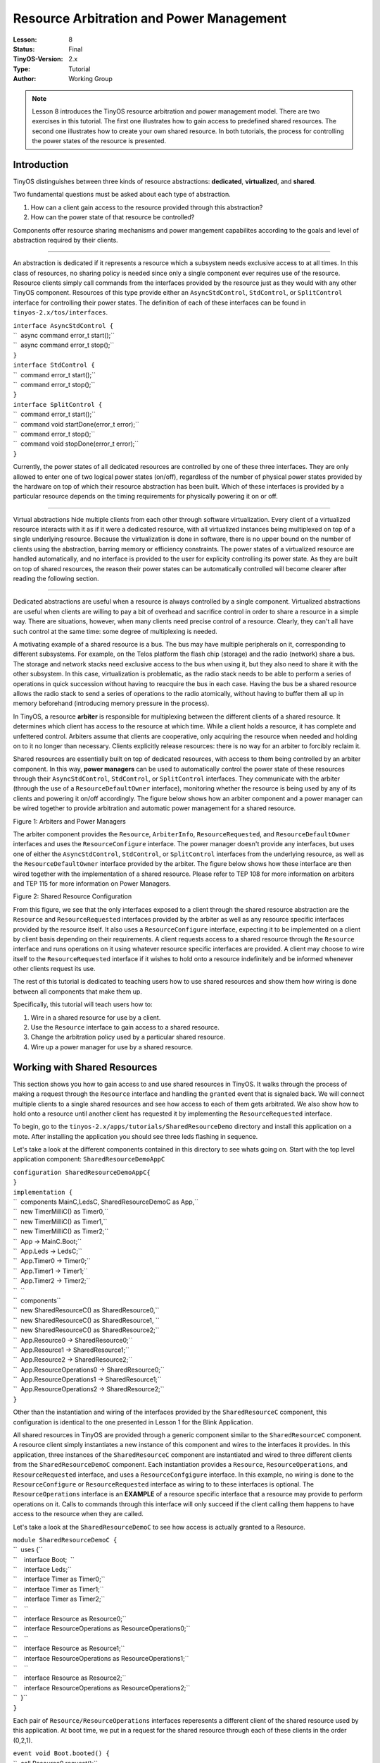 ===================================================================
Resource Arbitration and Power Management
===================================================================


:Lesson: 8
:Status: Final
:TinyOS-Version: 2.x
:Type: Tutorial
:Author: Working Group 

.. Note::

   Lesson 8 introduces the TinyOS resource arbitration and power management model. 
   There are two exercises in this tutorial. The first one illustrates how to gain access to predefined shared resources. 
   The second one illustrates how to create your own shared resource. 
   In both tutorials, the process for controlling the power states of the resource is presented.


Introduction
============

TinyOS distinguishes between three kinds of resource abstractions:
**dedicated**, **virtualized**, and **shared**.

Two fundamental questions must be asked about each type of abstraction.

#. How can a client gain access to the resource provided through this
   abstraction?
#. How can the power state of that resource be controlled?

Components offer resource sharing mechanisms and power mangement
capabilites according to the goals and level of abstraction required by
their clients.

--------------

An abstraction is dedicated if it represents a resource which a
subsystem needs exclusive access to at all times. In this class of
resources, no sharing policy is needed since only a single component
ever requires use of the resource. Resource clients simply call commands
from the interfaces provided by the resource just as they would with any
other TinyOS component. Resources of this type provide either an
``AsyncStdControl``, ``StdControl``, or ``SplitControl`` interface for
controlling their power states. The definition of each of these
interfaces can be found in ``tinyos-2.x/tos/interfaces``.

| ``interface AsyncStdControl {``
| ``  async command error_t start();``
| ``  async command error_t stop();``
| ``}``

| ``interface StdControl {``
| ``  command error_t start();``
| ``  command error_t stop();``
| ``}``
| ``interface SplitControl {``
| ``  command error_t start();``
| ``  command void startDone(error_t error);``
| ``  command error_t stop();``
| ``  command void stopDone(error_t error);``
| ``}``

Currently, the power states of all dedicated resources are controlled by
one of these three interfaces. They are only allowed to enter one of two
logical power states (on/off), regardless of the number of physical
power states provided by the hardware on top of which their resource
abstraction has been built. Which of these interfaces is provided by a
particular resource depends on the timing requirements for physically
powering it on or off.

--------------

Virtual abstractions hide multiple clients from each other through
software virtualization. Every client of a virtualized resource
interacts with it as if it were a dedicated resource, with all
virtualized instances being multiplexed on top of a single underlying
resource. Because the virtualization is done in software, there is no
upper bound on the number of clients using the abstraction, barring
memory or efficiency constraints. The power states of a virtualized
resource are handled automatically, and no interface is provided to the
user for explicity controlling its power state. As they are built on top
of shared resources, the reason their power states can be automatically
controlled will become clearer after reading the following section.

--------------

Dedicated abstractions are useful when a resource is always controlled
by a single component. Virtualized abstractions are useful when clients
are willing to pay a bit of overhead and sacrifice control in order to
share a resource in a simple way. There are situations, however, when
many clients need precise control of a resource. Clearly, they can't all
have such control at the same time: some degree of multiplexing is
needed.

A motivating example of a shared resource is a bus. The bus may have
multiple peripherals on it, corresponding to different subsystems. For
example, on the Telos platform the flash chip (storage) and the radio
(network) share a bus. The storage and network stacks need exclusive
access to the bus when using it, but they also need to share it with the
other subsystem. In this case, virtualization is problematic, as the
radio stack needs to be able to perform a series of operations in quick
succession without having to reacquire the bus in each case. Having the
bus be a shared resource allows the radio stack to send a series of
operations to the radio atomically, without having to buffer them all up
in memory beforehand (introducing memory pressure in the process).

In TinyOS, a resource **arbiter** is responsible for multiplexing
between the different clients of a shared resource. It determines which
client has access to the resource at which time. While a client holds a
resource, it has complete and unfettered control. Arbiters assume that
clients are cooperative, only acquiring the resource when needed and
holding on to it no longer than necessary. Clients explicitly release
resources: there is no way for an arbiter to forcibly reclaim it.

Shared resources are essentially built on top of dedicated resources,
with access to them being controlled by an arbiter component. In this
way, **power managers** can be used to automatically control the power
state of these resources through their ``AsyncStdControl``,
``StdControl``, or ``SplitControl`` interfaces. They communicate with
the arbiter (through the use of a ``ResourceDefaultOwner`` interface),
monitoring whether the resource is being used by any of its clients and
powering it on/off accordingly. The figure below shows how an arbiter
component and a power manager can be wired together to provide
arbitration and automatic power management for a shared resource.

.. raw:: html

   <center>

| |This is a picture of how an arbiter and power manager work together|
| Figure 1: Arbiters and Power Managers

.. raw:: html

   </center>

The arbiter component provides the ``Resource``, ``ArbiterInfo``,
``ResourceRequested``, and ``ResourceDefaultOwner`` interfaces and uses
the ``ResourceConfigure`` interface. The power manager doesn't provide
any interfaces, but uses one of either the ``AsyncStdControl``,
``StdControl``, or ``SplitControl`` interfaces from the underlying
resource, as well as the ``ResourceDefaultOwner`` interface provided by
the arbiter. The figure below shows how these interface are then wired
together with the implementation of a shared resource. Please refer to
TEP 108 for more information on arbiters and TEP 115 for more
information on Power Managers.

.. raw:: html

   <center>

| |This is a picture of how a shared resource works together with an
  arbiter and a power manager|
| Figure 2: Shared Resource Configuration

.. raw:: html

   </center>

From this figure, we see that the only interfaces exposed to a client
through the shared resource abstraction are the ``Resource`` and
``ResourceRequested`` interfaces provided by the arbiter as well as any
resource specific interfaces provided by the resource itself. It also
uses a ``ResourceConfigure`` interface, expecting it to be implemented
on a client by client basis depending on their requirements. A client
requests access to a shared resource through the ``Resource`` interface
and runs operations on it using whatever resource specific interfaces
are provided. A client may choose to wire itself to the
``ResourceRequested`` interface if it wishes to hold onto a resource
indefinitely and be informed whenever other clients request its use.

The rest of this tutorial is dedicated to teaching users how to use
shared resources and show them how wiring is done between all components
that make them up.

Specifically, this tutorial will teach users how to:

#. Wire in a shared resource for use by a client.
#. Use the ``Resource`` interface to gain access to a shared resource.
#. Change the arbitration policy used by a particular shared resource.
#. Wire up a power manager for use by a shared resource.

.. _working_with_shared_resources:

Working with Shared Resources
=============================

This section shows you how to gain access to and use shared resources in
TinyOS. It walks through the process of making a request through the
``Resource`` interface and handling the ``granted`` event that is
signaled back. We will connect multiple clients to a single shared
resources and see how access to each of them gets arbitrated. We also
show how to hold onto a resource until another client has requested it
by implementing the ``ResourceRequested`` interface.

To begin, go to the ``tinyos-2.x/apps/tutorials/SharedResourceDemo``
directory and install this application on a mote. After installing the
application you should see three leds flashing in sequence.

Let's take a look at the different components contained in this
directory to see whats going on. Start with the top level application
component: ``SharedResourceDemoAppC``

| ``configuration SharedResourceDemoAppC{``
| ``}``
| ``implementation {``
| ``  components MainC,LedsC, SharedResourceDemoC as App,``
| ``  new TimerMilliC() as Timer0,``
| ``  new TimerMilliC() as Timer1,``
| ``  new TimerMilliC() as Timer2;``
| ``  App -> MainC.Boot;``
| ``  App.Leds -> LedsC;``
| ``  App.Timer0 -> Timer0;``
| ``  App.Timer1 -> Timer1;``
| ``  App.Timer2 -> Timer2;``
| ``  ``
| ``  components``
| ``  new SharedResourceC() as SharedResource0,``
| ``  new SharedResourceC() as SharedResource1, ``
| ``  new SharedResourceC() as SharedResource2;``
| ``  App.Resource0 -> SharedResource0;``
| ``  App.Resource1 -> SharedResource1;``
| ``  App.Resource2 -> SharedResource2;``
| ``  App.ResourceOperations0 -> SharedResource0;``
| ``  App.ResourceOperations1 -> SharedResource1;``
| ``  App.ResourceOperations2 -> SharedResource2;``
| ``}``

Other than the instantiation and wiring of the interfaces provided by
the ``SharedResourceC`` component, this configuration is identical to
the one presented in Lesson 1 for the Blink Application.

All shared resources in TinyOS are provided through a generic component
similar to the ``SharedResourceC`` component. A resource client simply
instantiates a new instance of this component and wires to the
interfaces it provides. In this application, three instances of the
``SharedResourceC`` component are instantiated and wired to three
different clients from the ``SharedResourceDemoC`` component. Each
instantiation provides a ``Resource``, ``ResourceOperations``, and
``ResourceRequested`` interface, and uses a ``ResourceConfgigure``
interface. In this example, no wiring is done to the
``ResourceConfigure`` or ``ResourceRequested`` interface as wiring to to
these interfaces is optional. The ``ResourceOperations`` interface is an
**EXAMPLE** of a resource specific interface that a resource may provide
to perform operations on it. Calls to commands through this interface
will only succeed if the client calling them happens to have access to
the resource when they are called.

Let's take a look at the ``SharedResourceDemoC`` to see how access is
actually granted to a Resource.

| ``module SharedResourceDemoC {``
| ``  uses {``
| ``    interface Boot;  ``
| ``    interface Leds;``
| ``    interface Timer as Timer0;``
| ``    interface Timer as Timer1;``
| ``    interface Timer as Timer2;``
| ``    ``
| ``    interface Resource as Resource0;``
| ``    interface ResourceOperations as ResourceOperations0;``
| ``    ``
| ``    interface Resource as Resource1;``
| ``    interface ResourceOperations as ResourceOperations1;``
| ``    ``
| ``    interface Resource as Resource2;``
| ``    interface ResourceOperations as ResourceOperations2;``
| ``  }``
| ``}``

Each pair of ``Resource/ResourceOperations`` interfaces reperesents a
different client of the shared resource used by this application. At
boot time, we put in a request for the shared resource through each of
these clients in the order (0,2,1).

| ``event void Boot.booted() {``
| ``  call Resource0.request();``
| ``  call Resource2.request();``
| ``  call Resource1.request();``
| ``}``

Each of these requests is serviced in the order of the arbitration
policy used by the shared resource. In the case of ``SharedResourceC``,
a Round-Robin policy is used, so these requests are serviced in the
order (0,1,2). If a first-come-first-serve policy were in use, they
would we be serviced in the order the were put in, i.e. (0,2,1).

Whenever a client's request for a resource has been granted, the
``Resource.granted()`` event for that client gets signaled. In this
application, the body of the granted event for each client simply
performs an operation on the resource as provided through the
``ResourceOperations`` interface.

| ``event void Resource0.granted() {``
| ``  call ResourceOperations0.operation();   ``
| ``}  ``
| ``event void Resource1.granted() {``
| ``  call ResourceOperations1.operation();``
| ``}  ``
| ``event void Resource2.granted() {``
| ``  call ResourceOperations2.operation();``
| ``} ``

Whenever one of these operations completes, a
``ResourceOperations.operationDone()`` event is signaled. Once this
event is received by each client, a timer is started to hold onto the
resource for 250 (binary) ms and an LED corresponding to that client is
toggled.

| ````
| `` #define HOLD_PERIOD 250``
| `` ``
| `` event void ResourceOperations0.operationDone(error_t error) {``
| ``   call Timer0.startOneShot(HOLD_PERIOD);  ``
| ``   call Leds.led0Toggle();``
| `` }``
| `` event void ResourceOperations1.operationDone(error_t error) {``
| ``   call Timer1.startOneShot(HOLD_PERIOD);  ``
| ``   call Leds.led1Toggle();``
| `` }``
| `` event void ResourceOperations2.operationDone(error_t error) {``
| ``   call Timer2.startOneShot(HOLD_PERIOD);  ``
| ``   call Leds.led2Toggle();``
| `` }``
| `` ``

Whenever one of these timers goes off, the client that started it
releases the resource and immediately puts in a request for it again.

| ``event void Timer0.fired() {``
| ``  call Resource0.release();``
| ``  call Resource0.request();``
| ``}``
| ``event void Timer1.fired() {``
| ``  call Resource1.release();``
| ``  call Resource1.request();``
| ``}``
| ``event void Timer2.fired() {``
| ``  call Resource2.release();``
| ``  call Resource2.request();``
| ``}``

In this way, requests are continuously put in by each client, allowing
the application to continuously flash the LEDs in the order in which
requests are being serviced. As stated before, the ``SharedResourceC``
component services these requests in a round-robin fashion. If you would
like to see the requests serviced in the order they are received (and
see the LEDs flash accordingly), you can open up the ``SharedResourceP``
component in the ``apps/tutorials/SharedResourceDemo`` directory and
replace the ``RoundRobinArbiter`` component with the ``FcfsArbiter``
component.

========================================================================= ===================================================================
**RoundRobinArbiter**                                                     **FcfsArbiter**
| ``configuration SharedResourceP {``                                     | ``configuration SharedResourceP {``
| ``   provides interface Resource[uint8_t id];``                         | ``   provides interface Resource[uint8_t id];``
| ``   provides interface ResourceRequested[uint8_t id];``                | ``   provides interface ResourceRequested[uint8_t id];``
| ``   provides interface ResourceOperations[uint8_t id];``               | ``   provides interface ResourceOperations[uint8_t id];``
| ``   uses interface ResourceConfigure[uint8_t id];``                    | ``   uses interface ResourceConfigure[uint8_t id];``
| ``}``                                                                   | ``}``
| ``implementation {``                                                    | ``implementation {``
| ``  components new RoundRobinArbiterC(UQ_SHARED_RESOURCE) as Arbiter;`` | ``  components new FcfsArbiterC(UQ_SHARED_RESOURCE) as Arbiter;``
| ``  ...``                                                               | ``  ...``
| ``  ...``                                                               | ``  ...``
| ``}``                                                                   | ``}``
========================================================================= ===================================================================

Looking through the rest of this component, you can see how its wiring
matches the connections shown in Figure 2.

| ````
| `` #define UQ_SHARED_RESOURCE   "Shared.Resource"``
| `` configuration SharedResourceP {``
| ``    provides interface Resource[uint8_t id];``
| ``    provides interface ResourceRequested[uint8_t id];``
| ``    provides interface ResourceOperations[uint8_t id];``
| ``    uses interface ResourceConfigure[uint8_t id];``
| `` }``
| `` implementation {``
| ``   components new RoundRobinArbiterC(UQ_SHARED_RESOURCE) as Arbiter;``
| ``   components new SplitControlPowerManagerC() as PowerManager;``
| ``   components ResourceP;``
| ``   components SharedResourceImplP;``
| `` ``
| ``   ResourceOperations = SharedResourceImplP;``
| ``   Resource = Arbiter;``
| ``   ResourceRequested = Arbiter;``
| ``   ResourceConfigure = Arbiter;``
| ``   SharedResourceImplP.ArbiterInfo -> Arbiter;``
| ``   PowerManager.ResourceDefaultOwner -> Arbiter;``
| ``   ``
| ``   PowerManager.SplitControl -> ResourceP;``
| ``   SharedResourceImplP.ResourceOperations -> ResourceP;``
| `` }``
| `` ``

Four different components are instantiated by this configuration:

| ``components new RoundRobinArbiterC(UQ_SHARED_RESOURCE) as Arbiter;``
| ``components new SplitControlPowerManagerC() as PowerManager;``
| ``components ResourceP;``
| ``components SharedResourceImplP;``

As we've already seen, the ``RoundRobinArbiterC`` component is used to
provide arbitration between clients using ``SharedResourceC``. The
``SplitControlPowerManagerC`` component is used to perform automatic
power management of the resource to turn it on whenever a new client
requests its use and shut it down whenever it goes idle. The
``ResourceP`` component is the implementation of a dedicated resource
which provides a ``SplitControl`` interface and a ``ResourceOperations``
interface. This dedicated resource is wrapped by the
``SharedResourceImplP`` component in order to provide protected shared
access to it. ``SharedResourceImplP`` wraps all the commands provided by
the dedicated resource, and uses the ``ArbiterInfo`` interface to keep
clients from calling them without first being granted access to the
resource.

If you would like to see more examples of how to use the different
arbiters and power managers provided in the default TinyOS distribution,
please refer to the test applications located in
``tinyos-2.x/apps/tests/TestArbiter`` and
``tinyos-2.x/apps/tests/TestPowerManager``. This tutorial has provided
enough background information on how to use these components in order
for you to sift through these applications on your own.

Conclusion
==========

This tutorial has given an overview of how resource arbitration and
mechanisms for performing power management on those resources is
provided in TinyOS. It walked us through the steps necessary for:

#. Wiring in a shared resource for use by a client.
#. Using the ``Resource`` interface to gain access to a shared resource.
#. Changing the arbitration policy used by a particular shared resource.
#. Wrapping a dedicated resource and wiring in a power manager in order
   to create a shared resource.

While the power managers presented in this tutorial are powerful
components for providing power management of shared resources, they are
not the only power management mechanisms provided by TinyOS.
Microcontroller power management is also preformed as outlined in
TEP115. Whenever the task queue empties, the lowest power state that the
microcontroller is capable of dropping to is automatically calculated
and then switched to. In this way, the user is not burdened with
explicity controlling these power states. The cc1000 and cc2420 radio
implementations also provide "Low Power Listening" (LPL) interfaces for
controlling their duty cycles. The LPL implementation for the cc2420 can
be found under ``tinyos-2.x/tos/chips/cc2420`` and the LPL
implementation for the cc1000 can be found under
``tinyos-2.x/tos/chips/cc1000``. Take a look at `lesson
16 <Writing_Low-Power_Applications>`__ to see how this interface is
used.

.. _related_documentation:

Related Documentation
=====================

-  `TinyOS Programming Guide Sections 6.2 and
   7.4 <http://csl.stanford.edu/~pal/pubs/tinyos-programming-1-0.pdf>`__
-  `TEP 108: Resource
   Arbitration <http://www.tinyos.net/tinyos-2.x/doc/html/tep108.html>`__
-  `TEP 112: Microcontroller Power
   Management <http://www.tinyos.net/tinyos-2.x/doc/html/tep112.html>`__
-  `TEP 115: Power Management of Non-Virtualized
   Devices <http://www.tinyos.net/tinyos-2.x/doc/html/tep115.html>`__

--------------

| 

--------------

.. raw:: html

   <center>

< `Previous Lesson <Storage>`__ \| `Top <#Introduction>`__ \| `Next
Lesson <Concurrency>`__\ **>**

.. raw:: html

   </center>

`Category:Tutorials <Category:Tutorials>`__

.. |This is a picture of how an arbiter and power manager work together| image:: arbiter_pm_graph.png
   :width: 225px
.. |This is a picture of how a shared resource works together with an arbiter and a power manager| image:: shared_resource_graph.png
   :width: 450px
